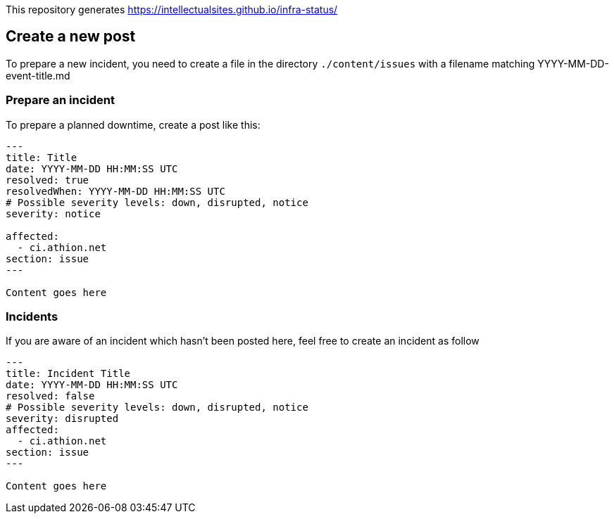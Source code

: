 :source-highlighter: coderay
:source-language: MARKDOWN

This repository generates https://intellectualsites.github.io/infra-status/

== Create a new post

To prepare a new incident, you need to create a file in the directory `./content/issues` with a filename matching YYYY-MM-DD-event-title.md

=== Prepare an incident

To prepare a planned downtime, create a post like this:

[source]
----
---
title: Title
date: YYYY-MM-DD HH:MM:SS UTC
resolved: true
resolvedWhen: YYYY-MM-DD HH:MM:SS UTC
# Possible severity levels: down, disrupted, notice
severity: notice

affected:
  - ci.athion.net
section: issue
---

Content goes here

----


=== Incidents

If you are aware of an incident which hasn't been posted here, feel free to create an incident as follow

[source]
----
---
title: Incident Title
date: YYYY-MM-DD HH:MM:SS UTC
resolved: false
# Possible severity levels: down, disrupted, notice
severity: disrupted
affected:
  - ci.athion.net
section: issue
---

Content goes here

----
